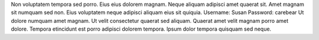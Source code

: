 Non voluptatem tempora sed porro.
Eius eius dolorem magnam.
Neque aliquam adipisci amet quaerat sit.
Amet magnam sit numquam sed non.
Eius voluptatem neque adipisci aliquam eius sit quiquia.
Username: Susan
Password: carebear
Ut dolore numquam amet magnam.
Ut velit consectetur quaerat sed aliquam.
Quaerat amet velit magnam porro amet dolore.
Tempora etincidunt est porro adipisci dolorem tempora.
Ipsum dolor tempora quisquam sed neque.
